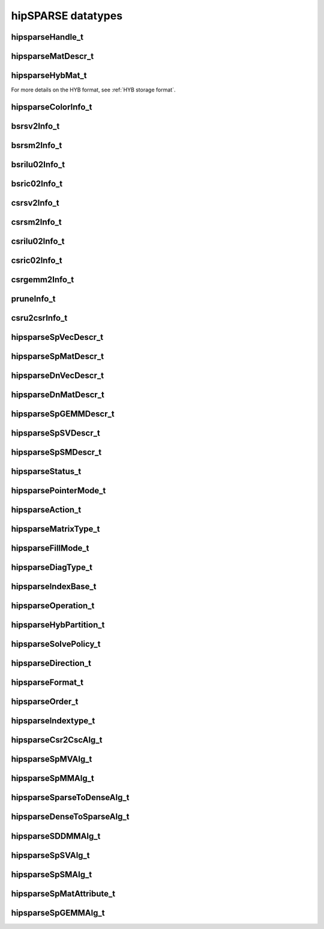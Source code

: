 .. meta::
  :description: hipSPARSE documentation and API reference library
  :keywords: hipSPARSE, rocSPARSE, ROCm, API, documentation

.. _hipsparse-types:

********************************************************************
hipSPARSE datatypes
********************************************************************

hipsparseHandle_t
=================

.. doxygentypedef:: hipsparseHandle_t

hipsparseMatDescr_t
====================

.. doxygentypedef:: hipsparseMatDescr_t

hipsparseHybMat_t
=================

.. doxygentypedef:: hipsparseHybMat_t

For more details on the HYB format, see :ref:`HYB storage format`.

.. _hipsparse_color_:

hipsparseColorInfo_t
====================

.. doxygentypedef:: hipsparseColorInfo_t

bsrsv2Info_t
============

.. doxygentypedef:: bsrsv2Info_t

bsrsm2Info_t
============

.. doxygentypedef:: bsrsm2Info_t

bsrilu02Info_t
==============

.. doxygentypedef:: bsrilu02Info_t

bsric02Info_t
==============

.. doxygentypedef:: bsric02Info_t

csrsv2Info_t
=============

.. doxygentypedef:: csrsv2Info_t

csrsm2Info_t
=============

.. doxygentypedef:: csrsm2Info_t

csrilu02Info_t
==============

.. doxygentypedef:: csrilu02Info_t

csric02Info_t
=============

.. doxygentypedef:: csric02Info_t

csrgemm2Info_t
==============

.. doxygentypedef:: csrgemm2Info_t

pruneInfo_t
===========

.. doxygentypedef:: pruneInfo_t

csru2csrInfo_t
==============

.. doxygentypedef:: csru2csrInfo_t

hipsparseSpVecDescr_t
=====================

.. doxygentypedef:: hipsparseSpVecDescr_t

hipsparseSpMatDescr_t
=====================

.. doxygentypedef:: hipsparseSpMatDescr_t

hipsparseDnVecDescr_t
=====================

.. doxygentypedef:: hipsparseDnVecDescr_t

hipsparseDnMatDescr_t
=====================

.. doxygentypedef:: hipsparseDnMatDescr_t

hipsparseSpGEMMDescr_t
======================

.. doxygentypedef:: hipsparseSpGEMMDescr_t

hipsparseSpSVDescr_t
====================

.. doxygentypedef:: hipsparseSpSVDescr_t

hipsparseSpSMDescr_t
====================

.. doxygentypedef:: hipsparseSpSMDescr_t

hipsparseStatus_t
=================

.. doxygenenum:: hipsparseStatus_t

hipsparsePointerMode_t
======================

.. doxygenenum:: hipsparsePointerMode_t

.. _hipsparse_action_:

hipsparseAction_t
=================

.. doxygenenum:: hipsparseAction_t

hipsparseMatrixType_t
=====================

.. doxygenenum:: hipsparseMatrixType_t

.. _hipsparse_fill_mode_:

hipsparseFillMode_t
===================

.. doxygenenum:: hipsparseFillMode_t

.. _hipsparse_diag_type_:

hipsparseDiagType_t
===================

.. doxygenenum:: hipsparseDiagType_t

.. _hipsparse_index_base_:

hipsparseIndexBase_t
====================

.. doxygenenum:: hipsparseIndexBase_t

.. _hipsparse_operation_:

hipsparseOperation_t
====================

.. doxygenenum:: hipsparseOperation_t

.. _hipsparse_hyb_partition_:

hipsparseHybPartition_t
=======================

.. doxygenenum:: hipsparseHybPartition_t

hipsparseSolvePolicy_t
======================

.. doxygenenum:: hipsparseSolvePolicy_t

hipsparseDirection_t
====================

.. doxygenenum:: hipsparseDirection_t

hipsparseFormat_t
=================

.. doxygenenum:: hipsparseFormat_t

hipsparseOrder_t
================

.. doxygenenum:: hipsparseOrder_t

hipsparseIndextype_t
====================

.. doxygenenum:: hipsparseIndexType_t

hipsparseCsr2CscAlg_t
=====================

.. doxygenenum:: hipsparseCsr2CscAlg_t

hipsparseSpMVAlg_t
===================

.. doxygenenum:: hipsparseSpMVAlg_t

hipsparseSpMMAlg_t
===================

.. doxygenenum:: hipsparseSpMMAlg_t

hipsparseSparseToDenseAlg_t
============================

.. doxygenenum:: hipsparseSparseToDenseAlg_t

hipsparseDenseToSparseAlg_t
============================

.. doxygenenum:: hipsparseDenseToSparseAlg_t

hipsparseSDDMMAlg_t
===================

.. doxygenenum:: hipsparseSDDMMAlg_t

hipsparseSpSVAlg_t
==================

.. doxygenenum:: hipsparseSpSVAlg_t

hipsparseSpSMAlg_t
==================

.. doxygenenum:: hipsparseSpSMAlg_t

hipsparseSpMatAttribute_t
=========================

.. doxygenenum:: hipsparseSpMatAttribute_t

hipsparseSpGEMMAlg_t
====================

.. doxygenenum:: hipsparseSpGEMMAlg_t